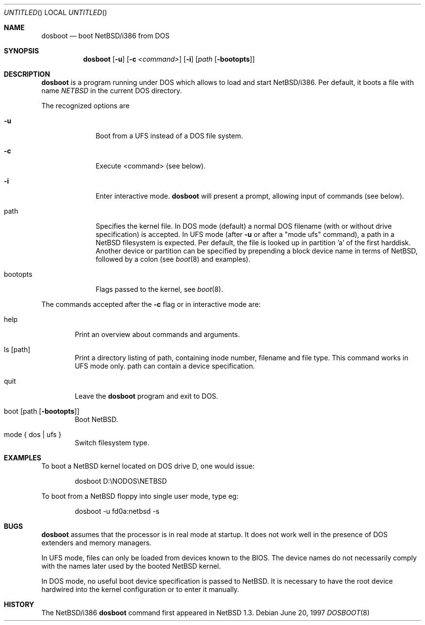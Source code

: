 .Dd June 20, 1997
.Os
.Dt DOSBOOT 8 i386
.Sh NAME
.Nm dosboot
.Nd boot NetBSD/i386 from DOS

.Sh SYNOPSIS
.Nm dosboot
.Op Fl u
.Op Fl c Ar <command>
.Op Fl i
.Op Ar path Op Fl bootopts

.Sh DESCRIPTION
.Nm
is a program running under DOS which allows to load and start NetBSD/i386.
Per default, it boots a file with name
.Pa NETBSD
in the current DOS directory.
.Pp
The recognized options are
.Bl -tag -width bootopts
.It Fl u
Boot from a UFS instead of a DOS file system.
.It Fl c
Execute <command> (see below).
.It Fl i
Enter interactive mode.
.Nm
will present a prompt, allowing input of commands (see below).
.Pp
.It path
Specifies the kernel file. In DOS mode (default) a normal DOS
filename (with or without drive specification) is accepted.
In UFS mode (after
.Fl u
or after a "mode ufs" command), a path in a
.Nx
filesystem
is expected. Per default, the file is looked up in partition 'a' of
the first harddisk. Another device or partition can be specified
by prepending a block device name in terms of
.Nx ,
followed
by a colon (see 
.Xr boot 8
and examples).
.It bootopts
Flags passed to the kernel, see
.Xr boot 8 .
.El

.Pp
The commands accepted after the
.Fl c
flag or in interactive mode are:
.Bl -tag -width help
.It help
Print an overview about commands and arguments.
.It ls Op path
Print a directory listing of path, containing inode number, filename
and file type. This command works in UFS mode only. path can
contain a device specification.
.It quit
Leave the
.Nm
program and exit to DOS.
.It boot Op path Op Fl bootopts
Boot
.Nx .
.It mode { dos | ufs }
Switch filesystem type.
.El

.Sh EXAMPLES
To boot a
.Nx
kernel located on DOS drive D, one would issue:
.Bd -literal -offset indent
dosboot D:\\NODOS\\NETBSD
.Ed
.Pp
To boot from a
.Nx
floppy into single user mode, type eg:
.Bd -literal -offset indent
dosboot -u fd0a:netbsd -s
.Ed

.Sh BUGS
.Nm
assumes that the processor is in real mode at startup. It does not work
well in the presence of DOS extenders and memory managers.
.Pp
In UFS mode, files can only be loaded from devices known to the BIOS.
The device names do not necessarily comply with the names later
used by the booted
.Nx
kernel.
.Pp
In DOS mode, no useful boot device specification is passed to
.Nx .
It is necessary to have the root device hardwired into the kernel
configuration or to enter it manually.
.Sh HISTORY
The NetBSD/i386
.Nm
command first appeared in
.Nx 1.3 .
